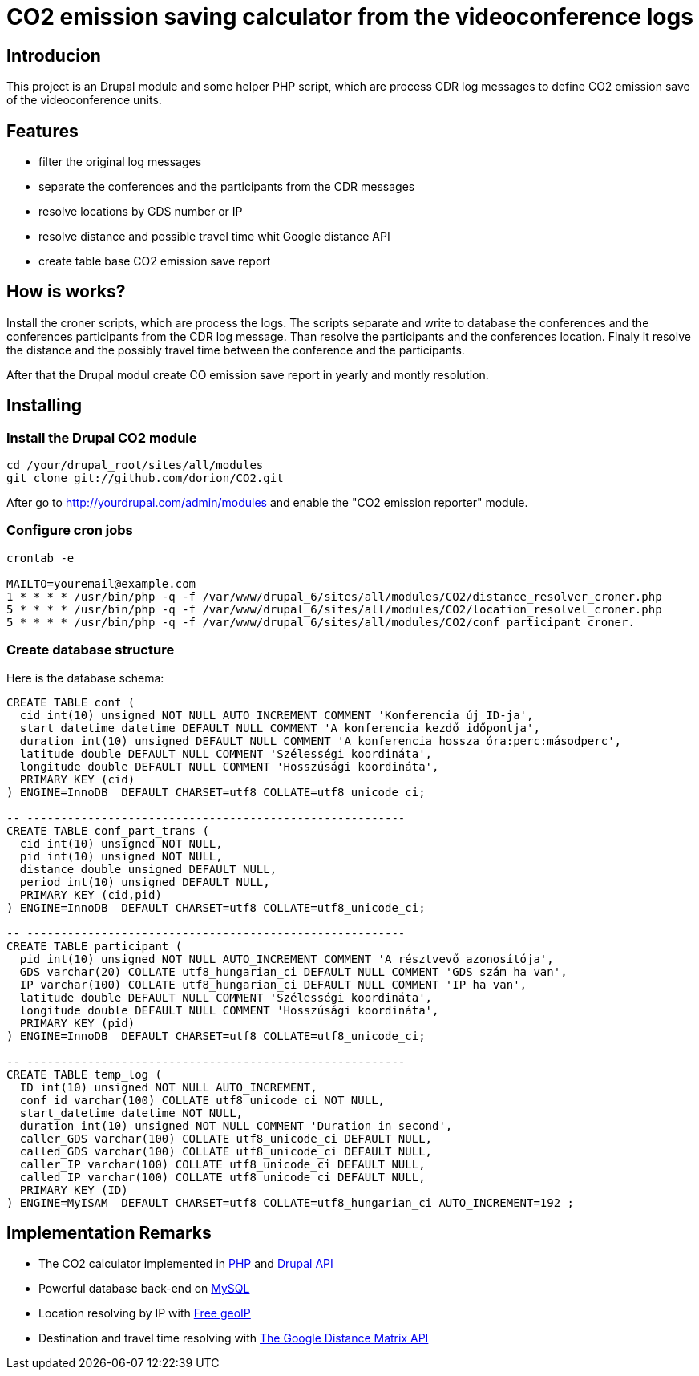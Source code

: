 = CO2 emission saving calculator from the videoconference logs

== Introducion

This project is an Drupal module and some helper PHP script, which are process CDR log messages to define CO2 emission save of the videoconference units.

== Features

* filter the original log messages
* separate the conferences and the participants from the CDR messages
* resolve locations by GDS number or IP
* resolve distance and possible travel time whit Google distance API
* create table base CO2 emission save report

== How is works?

Install the croner scripts, which are process the logs. The scripts separate and write to database the conferences and the conferences participants from the CDR log message. Than resolve the participants and the conferences location. Finaly it resolve the distance and the possibly travel time between the conference and the participants.

After that the Drupal modul create CO emission save report in yearly and montly resolution.


== Installing

=== Install the Drupal CO2 module

----------
cd /your/drupal_root/sites/all/modules
git clone git://github.com/dorion/CO2.git
----------

After go to http://yourdrupal.com/admin/modules and enable the "CO2 emission reporter" module.

=== Configure cron jobs
----------
crontab -e

MAILTO=youremail@example.com
1 * * * * /usr/bin/php -q -f /var/www/drupal_6/sites/all/modules/CO2/distance_resolver_croner.php
5 * * * * /usr/bin/php -q -f /var/www/drupal_6/sites/all/modules/CO2/location_resolvel_croner.php
5 * * * * /usr/bin/php -q -f /var/www/drupal_6/sites/all/modules/CO2/conf_participant_croner.
----------

=== Create database structure

Here is the database schema:

----------
CREATE TABLE conf (
  cid int(10) unsigned NOT NULL AUTO_INCREMENT COMMENT 'Konferencia új ID-ja',
  start_datetime datetime DEFAULT NULL COMMENT 'A konferencia kezdő időpontja',
  duration int(10) unsigned DEFAULT NULL COMMENT 'A konferencia hossza óra:perc:másodperc',
  latitude double DEFAULT NULL COMMENT 'Szélességi koordináta',
  longitude double DEFAULT NULL COMMENT 'Hosszúsági koordináta',
  PRIMARY KEY (cid)
) ENGINE=InnoDB  DEFAULT CHARSET=utf8 COLLATE=utf8_unicode_ci;

-- --------------------------------------------------------
CREATE TABLE conf_part_trans (
  cid int(10) unsigned NOT NULL,
  pid int(10) unsigned NOT NULL,
  distance double unsigned DEFAULT NULL,
  period int(10) unsigned DEFAULT NULL,
  PRIMARY KEY (cid,pid)
) ENGINE=InnoDB  DEFAULT CHARSET=utf8 COLLATE=utf8_unicode_ci;

-- --------------------------------------------------------
CREATE TABLE participant (
  pid int(10) unsigned NOT NULL AUTO_INCREMENT COMMENT 'A résztvevő azonosítója',
  GDS varchar(20) COLLATE utf8_hungarian_ci DEFAULT NULL COMMENT 'GDS szám ha van',
  IP varchar(100) COLLATE utf8_hungarian_ci DEFAULT NULL COMMENT 'IP ha van',
  latitude double DEFAULT NULL COMMENT 'Szélességi koordináta',
  longitude double DEFAULT NULL COMMENT 'Hosszúsági koordináta',
  PRIMARY KEY (pid)
) ENGINE=InnoDB  DEFAULT CHARSET=utf8 COLLATE=utf8_unicode_ci;

-- --------------------------------------------------------
CREATE TABLE temp_log (
  ID int(10) unsigned NOT NULL AUTO_INCREMENT,
  conf_id varchar(100) COLLATE utf8_unicode_ci NOT NULL,
  start_datetime datetime NOT NULL,
  duration int(10) unsigned NOT NULL COMMENT 'Duration in second',
  caller_GDS varchar(100) COLLATE utf8_unicode_ci DEFAULT NULL,
  called_GDS varchar(100) COLLATE utf8_unicode_ci DEFAULT NULL,
  caller_IP varchar(100) COLLATE utf8_unicode_ci DEFAULT NULL,
  called_IP varchar(100) COLLATE utf8_unicode_ci DEFAULT NULL,
  PRIMARY KEY (ID)
) ENGINE=MyISAM  DEFAULT CHARSET=utf8 COLLATE=utf8_hungarian_ci AUTO_INCREMENT=192 ;

----------

== Implementation Remarks

* The CO2 calculator implemented in http://php.net[PHP] and http://api.drupal.org[Drupal API]
* Powerful database back-end on http://www.mysql.com[MySQL]
* Location resolving by IP with http://freegeoip.net[Free geoIP]
* Destination and travel time resolving with http://code.google.com/intl/hu-HU/apis/maps/documentation/distancematrix/[The Google Distance Matrix API]
